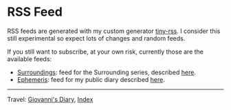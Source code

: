 #+startup: content indent

* RSS Feed
#+INDEX: Giovanni's Diary!Feeds

RSS feeds are generated with my custom generator [[https://github.com/San7o/tiny-rss][tiny-rss]].
I consider this still experimental so expect lots of changes and random
feeds.

If you still want to subscribe, at your own risk, currently those are
the available feeds:
- [[file:feeds/feedSurroundings.rss][Surroundings]]: feed for the Surrounding series, described [[file:reading/surroundings/surroundings.org][here]].
- [[file:feeds/feedEphemeris.rss][Ephemeris]]: feed for my public diary described [[file:ephemeris/ephemeris.org][here]].

-----

Travel: [[file:index.org][Giovanni's Diary]], [[file:theindex.org][Index]]
